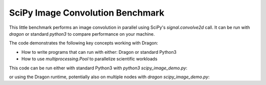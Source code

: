 SciPy Image Convolution Benchmark
+++++++++++++++++++++++++++++++++

This little benchmark performs an image convolution in parallel using SciPy's
`signal.convolve2d` call. It can be run with `dragon` or standard `python3` to
compare performance on your machine. 

The code demonstrates the following key concepts working with Dragon:

* How to write programs that can run with either: Dragon or standard Python3
* How to use `multiprocessing.Pool` to parallelize scientific workloads

.. code-block:: python
    :linenos:
    :caption: **scipy_image_demo.py: A small parallel image convolution benchmark**

    import os
    import time
    import numpy as np

    import dragon
    import multiprocessing as mp
    from scipy import signal

    NUM_WORKERS = 4
    IMAGE_SIZE = 1024
    MEMSIZE = 32 * 1024**2  # 32 MB
    NUM_ITER = 10
    NUM_BURN = 2


    def convolve_image_filter(args: tuple) -> np.ndarray:
        """Use scipy to convolve an image with a filter

        :param args: tuple containing image and filter
        :type args: tuple
        :return: convolved image
        :rtype: np.array
        """
        image, random_filter = args
        return signal.convolve2d(image, random_filter)[::5, ::5]


    if __name__ == "__main__":

        # check if we should use the Dragon
        if "DRAGON_PATCH_MP" in os.environ:
            mp.set_start_method("dragon")
        else:
            mp.set_start_method("spawn")

        # create the worker pool
        pool = mp.Pool(NUM_WORKERS)

        # create images, stay within MEMSIZE
        image = np.zeros((IMAGE_SIZE, IMAGE_SIZE))
        num_images = int(float(MEMSIZE) / float(image.size))

        rng = np.random.default_rng(42)
        filters = [rng.standard_normal(size=(4, 4)) for _ in range(num_images)]
        images = [np.zeros((IMAGE_SIZE, IMAGE_SIZE)) for _ in range(num_images)]

        print(f"# of workers = {NUM_WORKERS}", flush=True)
        print(f"memory footprint = {MEMSIZE}", flush=True)
        print(f"# of images = {num_images}", flush=True)

        # run a small benchmark

        results = []
        for _ in range(NUM_BURN + NUM_ITER):
            beg = time.perf_counter()
            pool.map(convolve_image_filter, zip(images, filters))
            end = time.perf_counter()
            results.append(end - beg)

        results = results[NUM_BURN:]  # throw away burn in results
        
        pool.close()
        pool.join()
        print(f"Average execution time {round(np.mean(results), 2)} second(s)", flush=True)
        print(f"Standard deviation: {round(np.std(results), 2)} second(s)")

This code can be run either with standard Python3 with `python3 scipy_image_demo.py`:

.. code-block:: console
    :linenos:

    >$python3 scipy_image_demo.py 
    # of workers = 4
    memory footprint = 33554432
    # of images = 32
    Average execution time 0.73 second(s)
    Standard deviation: 0.03 second(s)

or using the Dragon runtime, potentially also on multiple nodes with `dragon scipy_image_demo.py`:

.. code-block:: console
    :linenos:

    >$dragon scipy_image_demo.py 
    # of workers = 4
    memory footprint = 33554432
    # of images = 32
    Average execution time 1.02 second(s)
    Standard deviation: 0.2 second(s)
    +++ head proc exited, code 0
